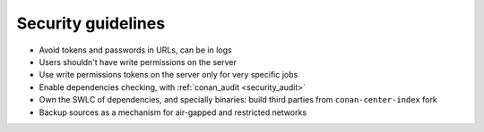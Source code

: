 .. _security_guidelines:


Security guidelines
===================

- Avoid tokens and passwords in URLs, can be in logs
- Users shouldn't have write permissions on the server
- Use write permissions tokens on the server only for very specific jobs
- Enable dependencies checking, with :ref:`conan_audit <security_audit>`
- Own the SWLC of dependencies, and specially binaries: build third parties from ``conan-center-index`` fork
- Backup sources as a mechanism for air-gapped and restricted networks
